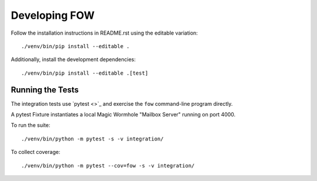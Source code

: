 
Developing FOW
==============

Follow the installation instructions in README.rst using the editable variation::

    ./venv/bin/pip install --editable .

Additionally, install the development dependencies::

    ./venv/bin/pip install --editable .[test]


Running the Tests
-----------------

The integration tests use `pytest <>`_ and exercise the ``fow`` command-line program directly.

A pytest Fixture instantiates a local Magic Wormhole "Mailbox Server" running on port 4000.

To run the suite::

    ./venv/bin/python -m pytest -s -v integration/

To collect coverage::

    ./venv/bin/python -m pytest --cov=fow -s -v integration/
